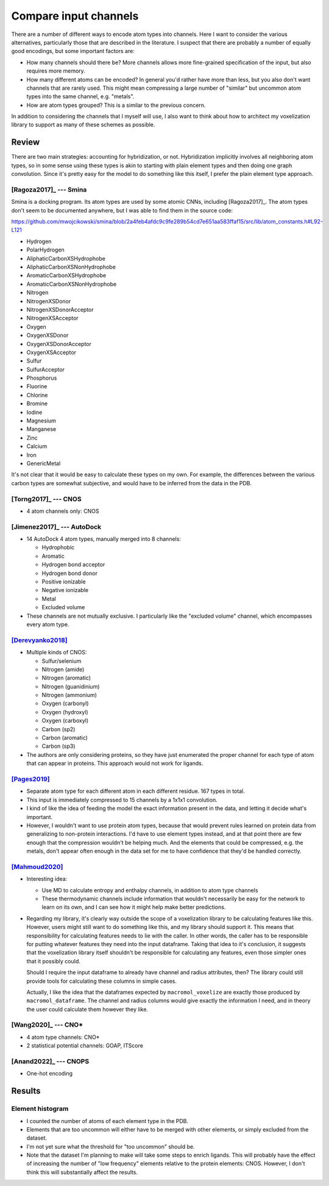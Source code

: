 **********************
Compare input channels
**********************

There are a number of different ways to encode atom types into channels.  Here 
I want to consider the various alternatives, particularly those that are 
described in the literature.  I suspect that there are probably a number of 
equally good encodings, but some important factors are:

- How many channels should there be?  More channels allows more fine-grained 
  specification of the input, but also requires more memory.

- How many different atoms can be encoded?  In general you'd rather have more 
  than less, but you also don't want channels that are rarely used.  This might 
  mean compressing a large number of "similar" but uncommon atom types into the 
  same channel, e.g. "metals".

- How are atom types grouped?  This is a similar to the previous concern.

In addition to considering the channels that I myself will use, I also want to 
think about how to architect my voxelization library to support as many of 
these schemes as possible.

Review
======
There are two main strategies: accounting for hybridization, or not.  
Hybridization implicitly involves all neighboring atom types, so in some sense 
using these types is akin to starting with plain element types and then doing 
one graph convolution.  Since it's pretty easy for the model to do something 
like this itself, I prefer the plain element type approach.

[Ragoza2017]_ --- Smina
-----------------------
Smina is a docking program.  Its atom types are used by some atomic CNNs, 
including [Ragoza2017]_.  The atom types don't seem to be documented anywhere, 
but I was able to find them in the source code:

https://github.com/mwojcikowski/smina/blob/2a4feb4afdc9c9fe289b54cd7e651aa583ffaf15/src/lib/atom_constants.h#L92-L121

- Hydrogen
-	PolarHydrogen
-	AliphaticCarbonXSHydrophobe
-	AliphaticCarbonXSNonHydrophobe
-	AromaticCarbonXSHydrophobe
-	AromaticCarbonXSNonHydrophobe
-	Nitrogen
-	NitrogenXSDonor
-	NitrogenXSDonorAcceptor
-	NitrogenXSAcceptor
-	Oxygen
-	OxygenXSDonor
-	OxygenXSDonorAcceptor
-	OxygenXSAcceptor
-	Sulfur
-	SulfurAcceptor
-	Phosphorus
-	Fluorine
-	Chlorine
-	Bromine
-	Iodine
-	Magnesium
-	Manganese
-	Zinc
-	Calcium
-	Iron
-	GenericMetal

It's not clear that it would be easy to calculate these types on my own.  For 
example, the differences between the various carbon types are somewhat 
subjective, and would have to be inferred from the data in the PDB.

[Torng2017]_ --- CNOS
---------------------
- 4 atom channels only: CNOS

[Jimenez2017]_ --- AutoDock
---------------------------
- 14 AutoDock 4 atom types, manually merged into 8 channels:

  - Hydrophobic
  - Aromatic
  - Hydrogen bond acceptor
  - Hydrogen bond donor
  - Positive ionizable
  - Negative ionizable
  - Metal
  - Excluded volume

- These channels are not mutually exclusive.  I particularly like the "excluded 
  volume" channel, which encompasses every atom type.

[Derevyanko2018]_
-----------------
- Multiple kinds of CNOS:

  - Sulfur/selenium
  - Nitrogen (amide)
  - Nitrogen (aromatic)
  - Nitrogen (guanidinium)
  - Nitrogen (ammonium)
  - Oxygen (carbonyl)
  - Oxygen (hydroxyl)
  - Oxygen (carboxyl)
  - Carbon (sp2)
  - Carbon (aromatic)
  - Carbon (sp3)

- The authors are only considering proteins, so they have just enumerated the 
  proper channel for each type of atom that can appear in proteins.  This 
  approach would not work for ligands.

[Pages2019]_
------------
- Separate atom type for each different atom in each different residue.  167 
  types in total.

- This input is immediately compressed to 15 channels by a 1x1x1 convolution.

- I kind of like the idea of feeding the model the exact information present in 
  the data, and letting it decide what's important.

- However, I wouldn't want to use protein atom types, because that would 
  prevent rules learned on protein data from generalizing to non-protein 
  interactions.  I'd have to use element types instead, and at that point there 
  are few enough that the compression wouldn't be helping much.  And the 
  elements that could be compressed, e.g. the metals, don't appear often enough 
  in the data set for me to have confidence that they'd be handled correctly.

[Mahmoud2020]_
--------------
- Interesting idea:

  - Use MD to calculate entropy and enthalpy channels, in addition to atom type 
    channels

  - These thermodynamic channels include information that wouldn't necessarily 
    be easy for the network to learn on its own, and I can see how it might 
    help make better predictions.

- Regarding my library, it's clearly way outside the scope of a voxelization 
  library to be calculating features like this.  However, users might still 
  want to do something like this, and my library should support it.  This means 
  that responsibility for calculating features needs to lie with the caller.  
  In other words, the caller has to be responsible for putting whatever 
  features they need into the input dataframe.  Taking that idea to it's 
  conclusion, it suggests that the voxelization library itself shouldn't be 
  responsible for calculating any features, even those simpler ones that it 
  possibly could.

  Should I require the input dataframe to already have channel and radius 
  attributes, then?  The library could still provide tools for calculating 
  these columns in simple cases.

  Actually, I like the idea that the dataframes expected by 
  ``macromol_voxelize`` are exactly those produced by ``macromol_dataframe``.  
  The channel and radius columns would give exactly the information I need, and 
  in theory the user could calculate them however they like.

[Wang2020]_ --- CNO*
--------------------
- 4 atom type channels: CNO*
- 2 statistical potential channels: GOAP, ITScore

[Anand2022]_ --- CNOPS
----------------------
- One-hot encoding


Results
=======

Element histogram
-----------------
- I counted the number of atoms of each element type in the PDB.

- Elements that are too uncommon will either have to be merged with other 
  elements, or simply excluded from the dataset.

- I'm not yet sure what the threshold for "too uncommon" should be.

- Note that the dataset I'm planning to make will take some steps to enrich 
  ligands.  This will probably have the effect of increasing the number of "low 
  frequency" elements relative to the protein elements: CNOS.  However, I don't 
  think this will substantially affect the results.



